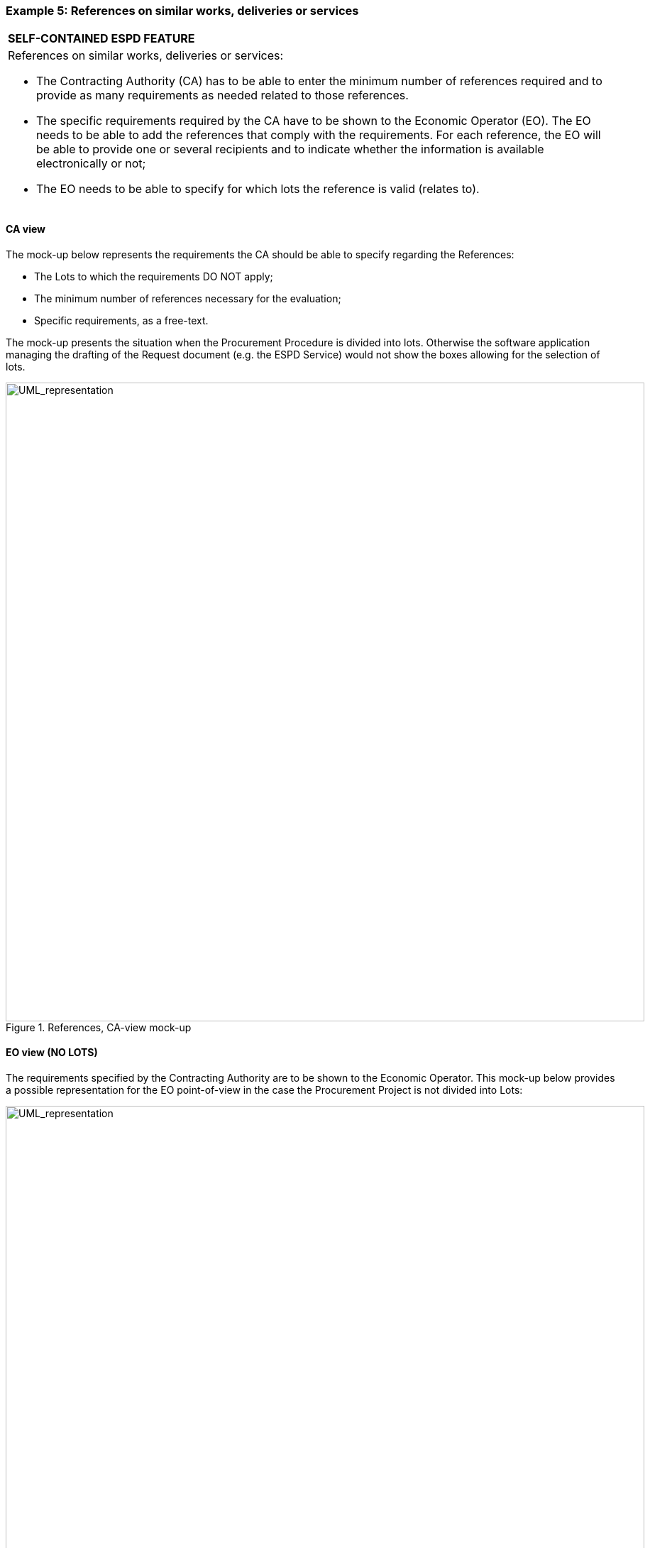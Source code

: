 ifndef::imagesdir[:imagesdir: images]

[.text-left]
=== Example 5: References on similar works, deliveries or services 

[cols="1a"]
!===
|*SELF-CONTAINED ESPD FEATURE*|References on similar works, deliveries or services:

*	The Contracting Authority (CA) has to be able to enter the minimum number of references required and to provide as many requirements as needed related to those references.
*	The specific requirements required by the CA have to be shown to the Economic Operator (EO). The EO needs to be able to add the references that comply with the requirements. For each reference, the EO will be able to provide one or several recipients and to indicate whether the information is available electronically or not;
*	The EO needs to be able to specify for which lots the reference is valid (relates to).
!===

[.text-left]
==== CA view

The mock-up below represents the requirements the CA should be able to specify regarding the References:

*	The Lots to which the requirements DO NOT apply;
*	The minimum number of references necessary for the evaluation;
*	Specific requirements, as a free-text.

The mock-up presents the situation when the Procurement Procedure is divided into lots. Otherwise the software application managing the drafting of the Request document (e.g. the ESPD Service) would not show the boxes allowing for the selection of lots.

[.text-center]
.References, CA-view mock-up
image::Mock_Up40.png[alt="UML_representation", width="900", height="900"]

[.text-left]
==== EO view (NO LOTS)

The requirements specified by the Contracting Authority are to be shown to the Economic Operator. This mock-up below provides a possible representation for the EO point-of-view in the case the Procurement Project is not divided into Lots:

[.text-center]
.References WITH LOTS, EO-view mock-up
image::Mock_Up41.png[alt="UML_representation", width="900", height="1100"]

[.text-left]
==== Data Structure

The data structure for both the requirements and the expected responses follow, extracted from the “Criteria Taxonomy” spread-sheet. This structure contains the lots specified by the EO. In case the Procurement Procedure is not divided into lots the Criterion Property expecting the list of lots is not used (see the two XML examples below, one with lots and the other without lots):

[.text-center]
image::Mock_Up42.png[alt="UML_representation", width="1000", height="900"]

[.text-left]
==== XML example

See also section “6.6.5 Example 5: References and confidentiality” for an example on how the EO responds this Request.

[source,xml]
----
	<cac:TenderingCriterion>
		<cbc:ID schemeID="CriteriaTaxonomy" schemeAgencyID="EU-COM-GROW" schemeVersionID="2.0..0">cdd3bb3e-34a5-43d5-b668-2aab86a73822</cbc:ID>
		<cbc:CriterionTypeCode listID="CriteriaTypeCode" listAgencyID="EU-COM-GROW" listVersionID="2.0.0">CRITERION.SELECTION.TECHNICAL_PROFESSIONAL_ABILITY.REFERENCES</cbc:CriterionTypeCode>
		<cbc:Name>References</cbc:Name>
		<cbc:Description>During the reference period, the economic operator has delivered the following principal deliveries, performed services or executed works of the type specified.</cbc:Description>
		<!-- EU Criterion Legislation-->
		<cac:Legislation></cac:Legislation>
		<!-- Requirement by the CA-->
		<cac:TenderingCriterionPropertyGroup>
			<cbc:ID schemeAgencyID="EU-COM-GROW" schemeVersionID="2.0.0">3e05e56d-fee2-43ba-b0c0-99df274505dd</cbc:ID>
				<cac:TenderingCriterionProperty>
					<cbc:ID schemeAgencyID="EU-COM-GROW" schemeVersionID="2.0.0">73943e4d-96c3-4884-9c72-0596d100c814</cbc:ID>
					<cbc:Description>Minimum number of references</cbc:Description>
					<cbc:ValueDataTypeCode listID="ResponseDataType" listAgencyID="EU-COM-GROW" listVersionID="2.0.0">NONE</cbc:ValueDataTypeCode>
			</cac:TenderingCriterionProperty>
			<cac:SubsidiaryTenderingCriterionPropertyGroup>
					<cbc:ID schemeAgencyID="EU-COM-GROW" schemeVersionID="2.0.0">50a04664-ef71-4b2b-a071-aa81309210fd</cbc:ID>
					<cac:TenderingCriterionProperty>
						<cbc:ID schemeAgencyID="EU-COM-GROW" schemeVersionID="2.0.0">977f93ba-97ed-4e71-8bce-5844751e3661</cbc:ID>
						<cbc:Description>The following requirements apply to lots</cbc:Description>
						<cbc:ValueDataTypeCode listID="ResponseDataType" listAgencyID="EU-COM-GROW" listVersionID="2.0.0">NONE</cbc:ValueDataTypeCode>
					</cac:TenderingCriterionProperty>
					<cac:SubsidiaryTenderingCriterionPropertyGroup>
						<cac:TenderingCriterionProperty>
							<cbc:ID schemeAgencyID="EU-COM-GROW" schemeVersionID="2.0.0">570ba446-c564-433b-b922-e19e5eaf9b6d</cbc:ID>
							<cbc:ValueDataTypeCode listID="ResponseDataType" listAgencyID="EU-COM-GROW" listVersionID="2.0.0">NONE</cbc:ValueDataTypeCode>
							<cbc:ExpectedID>LOT1</cbc:ExpectedID>
						</cac:TenderingCriterionProperty>
						<cac:TenderingCriterionProperty>
							<cbc:ID schemeAgencyID="EU-COM-GROW" schemeVersionID="2.0.0">c997e301-7555-4972-8665-107b2ddd49b5</cbc:ID>
							<cbc:ValueDataTypeCode listID="ResponseDataType" listAgencyID="EU-COM-GROW" listVersionID="2.0.0">NONE</cbc:ValueDataTypeCode>
							<cbc:ExpectedID>LOT2</cbc:ExpectedID>
						</cac:TenderingCriterionProperty>
						<cac:TenderingCriterionProperty>
							<cbc:ID schemeAgencyID="EU-COM-GROW" schemeVersionID="2.0.0">c997e301-7555-4972-8665-107b2ddd49b5</cbc:ID>
							<cbc:ValueDataTypeCode listID="ResponseDataType" listAgencyID="EU-COM-GROW" listVersionID="2.0.0">NONE</cbc:ValueDataTypeCode>
							<cbc:ExpectedID>LOT4</cbc:ExpectedID>
						</cac:TenderingCriterionProperty>
						<cac:TenderingCriterionProperty>
							<cbc:ID schemeAgencyID="EU-COM-GROW" schemeVersionID="2.0.0">c997e301-7555-4972-8665-107b2ddd49b5</cbc:ID>
							<cbc:ValueDataTypeCode listID="ResponseDataType" listAgencyID="EU-COM-GROW" listVersionID="2.0.0">NONE</cbc:ValueDataTypeCode>
							<cbc:ExpectedID>LOT5</cbc:ExpectedID>
						</cac:TenderingCriterionProperty>
					</cac:SubsidiaryTenderingCriterionPropertyGroup>
			</cac:SubsidiaryTenderingCriterionPropertyGroup>	
			<cac:SubsidiaryTenderingCriterionPropertyGroup>
				<cac:TenderingCriterionProperty>
					<cbc:ID schemeAgencyID="EU-COM-GROW" schemeVersionID="2.0.0">3e05e56d-fee2-43ba-b0c0-99df274505dd</cbc:ID>
					<cbc:Description>Requirement</cbc:Description>
					<cbc:CertificationLevelDescription>Credentials will be required if the tenderer is selected.</cbc:CertificationLevelDescription>
				</cac:TenderingCriterionProperty>
			</cac:SubsidiaryTenderingCriterionPropertyGroup>
		</cac:TenderingCriterionPropertyGroup>
		<!-- Data to be provided by the EO -->
		<cac:TenderingCriterionPropertyGroup>
			<cbc:ID schemeAgencyID="EU-COM-GROW" schemeVersionID="2.0.0">41e69a73-da40-42bb-a35c-748218d26e92</cbc:ID>		
			<cac:TenderingCriterionProperty>
				<cbc:ID schemeAgencyID="EU-COM-GROW" schemeVersionID="2.0.0">445954a0-5c70-4060-be8f-88ea2dd429b3</cbc:ID>
				<cbc:ValueDataTypeCode listID="ResponseDataType" listAgencyID="EU-COM-GROW" listVersionID="2.0.0">NONE</cbc:ValueDataTypeCode>
			</cac:TenderingCriterionProperty>	
			<cac:SubsidiaryTenderingCriterionPropertyGroup>
				<cac:TenderingCriterionProperty>
					<cbc:ID schemeAgencyID="EU-COM-GROW" schemeVersionID="2.0.0">09cf676d-377d-4edb-b927-d9adb53280e2</cbc:ID>
					<cbc:Description>Lots these references apply to</cbc:Description>
					<cbc:ValueDataTypeCode listID="ResponseDataType" listAgencyID="EU-COM-GROW" listVersionID="2.0.0">IDENTIFIER</cbc:ValueDataTypeCode>
				</cac:TenderingCriterionProperty>
				<cac:SubsidiaryTenderingCriterionPropertyGroup>
					<cbc:ID schemeAgencyID="EU-COM-GROW" schemeVersionID="2.0.0">dcb40ae1-3f07-48a8-9cf9-a4be8954008f</cbc:ID>
					<cbc:Description>One reference</cbc:Description>
					<cac:TenderingCriterionProperty>
						<cbc:ID schemeAgencyID="EU-COM-GROW" schemeVersionID="2.0.0">c7bd85b8-6e65-416c-90b8-f64d551bea24</cbc:ID>
						<cbc:Description>Reference description</cbc:Description>
						<cbc:ValueDataTypeCode listID="ResponseDataType" listAgencyID="EU-COM-GROW" listVersionID="2.0.0">DESCRIPTION</cbc:ValueDataTypeCode>
					</cac:TenderingCriterionProperty>
					<cac:TenderingCriterionProperty>
						<cbc:ID schemeAgencyID="EU-COM-GROW" schemeVersionID="2.0.0">18606b15-6a4a-4b7a-82e5-aff5c4d065ab</cbc:ID>
						<cbc:Description>Total amount</cbc:Description>
						<cbc:ValueDataTypeCode listID="ResponseDataType" listAgencyID="EU-COM-GROW" listVersionID="2.0.0">AMOUNT</cbc:ValueDataTypeCode>
					</cac:TenderingCriterionProperty>
					<cac:TenderingCriterionProperty>
						<cbc:ID schemeAgencyID="EU-COM-GROW" schemeVersionID="2.0.0">28235177-2eaf-4f64-b98d-8a77274fec38</cbc:ID>
						<cbc:Description>Date</cbc:Description>
						<cbc:ValueDataTypeCode listID="ResponseDataType" listAgencyID="EU-COM-GROW" listVersionID="2.0.0">DATE</cbc:ValueDataTypeCode>
					</cac:TenderingCriterionProperty>
					<cac:TenderingCriterionProperty>
						<cbc:ID schemeAgencyID="EU-COM-GROW" schemeVersionID="2.0.0">695810f8-f788-4bda-97d6-53d3e2dd5796</cbc:ID>
						<cbc:Description>Activity of the economic operator</cbc:Description>
						<cbc:ValueDataTypeCode>DESCRIPTION</cbc:ValueDataTypeCode>
					</cac:TenderingCriterionProperty>
					<cac:TenderingCriterionProperty>
						<cbc:ID schemeAgencyID="EU-COM-GROW" schemeVersionID="2.0.0">ee486082-93fa-4c17-8920-fdf01b890bd1</cbc:ID>
						<cbc:Description>Specific amount</cbc:Description>
						<cbc:ValueDataTypeCode listID="ResponseDataType" listAgencyID="EU-COM-GROW" listVersionID="2.0.0">AMOUNT</cbc:ValueDataTypeCode>
					</cac:TenderingCriterionProperty>
					<cac:TenderingCriterionProperty>
						<cbc:ID schemeAgencyID="EU-COM-GROW" schemeVersionID="2.0.0">cc1da737-6c4e-4f4e-821d-c260029058f6</cbc:ID>
						<cbc:Description>Period</cbc:Description>
						<cbc:ValueDataTypeCode listID="ResponseDataType" listAgencyID="EU-COM-GROW" listVersionID="2.0.0">PERIOD</cbc:ValueDataTypeCode>
					</cac:TenderingCriterionProperty>
					<cac:SubsidiaryTenderingCriterionPropertyGroup>
						<cbc:ID schemeAgencyID="EU-COM-GROW" schemeVersionID="2.0.0">42c4b5cf-d584-4f0d-8ae8-bfdc1b7c9074</cbc:ID>
						<cac:TenderingCriterionProperty>
							<cbc:ID schemeAgencyID="EU-COM-GROW" schemeVersionID="2.0.0">1308aee8-6183-43bc-8ddc-68b2fc2c6bf5</cbc:ID>
							<cbc:Description>Recipient</cbc:Description>
							<cbc:ValueDataTypeCode listID="ResponseDataType" listAgencyID="EU-COM-GROW" listVersionID="2.0.0">DESCRIPTION</cbc:ValueDataTypeCode>							
						</cac:TenderingCriterionProperty>
						<cac:TenderingCriterionProperty>
							<cbc:ID schemeAgencyID="EU-COM-GROW" schemeVersionID="2.0.0"></cbc:ID>
							<cbc:Description>Contact person name</cbc:Description>
							<cbc:ValueDataTypeCode listID="ResponseDataType" listAgencyID="EU-COM-GROW" listVersionID="2.0.0">DESCRIPTION</cbc:ValueDataTypeCode>							
						</cac:TenderingCriterionProperty>
							<cac:TenderingCriterionProperty>
							<cbc:ID schemeAgencyID="EU-COM-GROW" schemeVersionID="2.0.0">927897e8-b6c7-4c7e-ae0d-f4c21ac81634</cbc:ID>
							<cbc:Description>Contact email</cbc:Description>
							<cbc:ValueDataTypeCode listID="ResponseDataType" listAgencyID="EU-COM-GROW" listVersionID="2.0.0">DESCRIPTION</cbc:ValueDataTypeCode>							
						</cac:TenderingCriterionProperty>
					</cac:SubsidiaryTenderingCriterionPropertyGroup>
				</cac:SubsidiaryTenderingCriterionPropertyGroup>
			</cac:SubsidiaryTenderingCriterionPropertyGroup>
		</cac:TenderingCriterionPropertyGroup>
		
		<!-- Is this information available electronically? -->
		<cac:TenderingCriterionPropertyGroup>
			<cbc:ID schemeAgencyID="EU-COM-GROW" schemeVersionID="2.0.0">7458d42a-e581-4640-9283-34ceb3ad4345</cbc:ID>
			<cac:TenderingCriterionProperty>
				<cbc:ID schemeAgencyID="EU-COM-GROW" schemeVersionID="2.0.0">c1347b74-1872-4060-a6db-f4044edcd7c4</cbc:ID>
				<cbc:Description>Is this information available electronically?</cbc:Description>
				<cbc:ValueDataTypeCode listID="ResponseDataType" listAgencyID="EU-COM-GROW" listVersionID="2.0.0">INDICATOR</cbc:ValueDataTypeCode>
			</cac:TenderingCriterionProperty>
			<cac:SubsidiaryTenderingCriterionPropertyGroup>
				<cbc:ID schemeAgencyID="EU-COM-GROW" schemeVersionID="2.0.0">41dd2e9b-1bfd-44c7-93ee-56bd74a4334b</cbc:ID>
				<cac:TenderingCriterionProperty>
					<cbc:ID schemeAgencyID="EU-COM-GROW" schemeVersionID="2.0.0">f4313bb6-21b6-499e-bdff-debe10e11d2c</cbc:ID>
					<cbc:Description>URL</cbc:Description>
					<cbc:ValueDataTypeCode listID="ResponseDataType" listAgencyID="EU-COM-GROW" listVersionID="2.0.0">EVIDENCE_URL</cbc:ValueDataTypeCode>	
				</cac:TenderingCriterionProperty>
				<cac:TenderingCriterionProperty>
					<cbc:ID schemeAgencyID="EU-COM-GROW" schemeVersionID="2.0.0">1f1cd18e-3e01-4ca2-af4c-e2981924ba8d</cbc:ID>
					<cbc:Description>Verification Code</cbc:Description>
					<cbc:ValueDataTypeCode listID="ResponseDataType" listAgencyID="EU-COM-GROW" listVersionID="2.0.0">CODE</cbc:ValueDataTypeCode>	
				</cac:TenderingCriterionProperty>
				<cac:TenderingCriterionProperty>
					<cbc:ID schemeAgencyID="EU-COM-GROW" schemeVersionID="2.0.0">b01fe7d4-4486-4005-8a81-938409cfe082</cbc:ID>
					<cbc:Description>Issuer</cbc:Description>
					<cbc:ValueDataTypeCode listID="ResponseDataType" listAgencyID="EU-COM-GROW" listVersionID="2.0.0">DESCRIPTION</cbc:ValueDataTypeCode>	
				</cac:TenderingCriterionProperty>
			</cac:SubsidiaryTenderingCriterionPropertyGroup>
		</cac:TenderingCriterionPropertyGroup>				
	</cac:TenderingCriterion>			
----

[cols="1a"]
!===
|*COMMENTS*|
<1>   Beware that this example corresponds to the situation where the Procurement Project is divided into lots;
<2>	Notice how (1) the CA specifies the Lots for which the requirements apply to n lots; (2) To see how the EO specifies to which lots one reference applies to see section “6.6.5 Example 5: References and confidentiality ”.
!===
